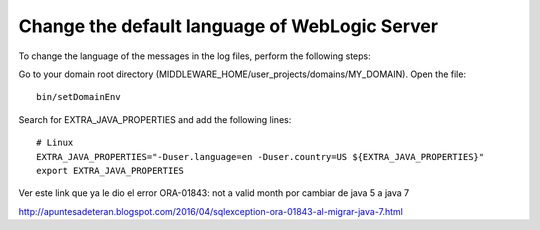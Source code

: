 
Change the default language of WebLogic Server
=====================================================

To change the language of the messages in the log files, perform the following steps:

Go to your domain root directory (MIDDLEWARE_HOME/user_projects/domains/MY_DOMAIN).
Open the file::

	bin/setDomainEnv 

Search for EXTRA_JAVA_PROPERTIES and add the following lines::

	# Linux
	EXTRA_JAVA_PROPERTIES="-Duser.language=en -Duser.country=US ${EXTRA_JAVA_PROPERTIES}"
	export EXTRA_JAVA_PROPERTIES


Ver este link que ya le dio el error ORA-01843: not a valid month por cambiar de java 5 a java 7

http://apuntesadeteran.blogspot.com/2016/04/sqlexception-ora-01843-al-migrar-java-7.html



